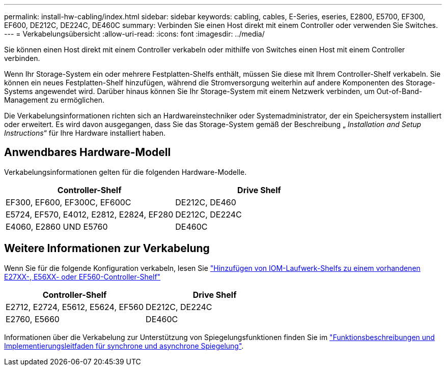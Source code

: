 ---
permalink: install-hw-cabling/index.html 
sidebar: sidebar 
keywords: cabling, cables, E-Series, eseries, E2800, E5700, EF300, EF600, DE212C, DE224C, DE460C 
summary: Verbinden Sie einen Host direkt mit einem Controller oder verwenden Sie Switches. 
---
= Verkabelungsübersicht
:allow-uri-read: 
:icons: font
:imagesdir: ../media/


[role="lead"]
Sie können einen Host direkt mit einem Controller verkabeln oder mithilfe von Switches einen Host mit einem Controller verbinden.

Wenn Ihr Storage-System ein oder mehrere Festplatten-Shelfs enthält, müssen Sie diese mit Ihrem Controller-Shelf verkabeln. Sie können ein neues Festplatten-Shelf hinzufügen, während die Stromversorgung weiterhin auf andere Komponenten des Storage-Systems angewendet wird. Darüber hinaus können Sie Ihr Storage-System mit einem Netzwerk verbinden, um Out-of-Band-Management zu ermöglichen.

Die Verkabelungsinformationen richten sich an Hardwareinstechniker oder Systemadministrator, der ein Speichersystem installiert oder erweitert. Es wird davon ausgegangen, dass Sie das Storage-System gemäß der Beschreibung „ _Installation and Setup Instructions_“ für Ihre Hardware installiert haben.



== Anwendbares Hardware-Modell

Verkabelungsinformationen gelten für die folgenden Hardware-Modelle.

|===
| *Controller-Shelf* | *Drive Shelf* 


 a| 
EF300, EF600, EF300C, EF600C
 a| 
DE212C, DE460



 a| 
E5724, EF570, E4012, E2812, E2824, EF280
 a| 
DE212C, DE224C



 a| 
E4060, E2860 UND E5760
 a| 
DE460C

|===


== Weitere Informationen zur Verkabelung

Wenn Sie für die folgende Konfiguration verkabeln, lesen Sie https://mysupport.netapp.com/ecm/ecm_download_file/ECMLP2859057["Hinzufügen von IOM-Laufwerk-Shelfs zu einem vorhandenen E27XX-, E56XX- oder EF560-Controller-Shelf"^]

|===
| *Controller-Shelf* | *Drive Shelf* 


 a| 
E2712, E2724, E5612, E5624, EF560
 a| 
DE212C, DE224C



 a| 
E2760, E5660
 a| 
DE460C

|===
Informationen über die Verkabelung zur Unterstützung von Spiegelungsfunktionen finden Sie im https://www.netapp.com/pdf.html?item=/media/17133-tr4656pdf.pdf["Funktionsbeschreibungen und Implementierungsleitfaden für synchrone und asynchrone Spiegelung"^].
